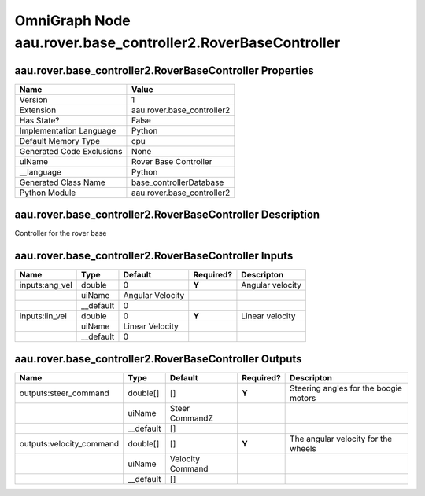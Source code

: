 .. _GENERATED - Documentation _ognaau.rover.base_controller2.RoverBaseController:


OmniGraph Node aau.rover.base_controller2.RoverBaseController
=============================================================

aau.rover.base_controller2.RoverBaseController Properties
---------------------------------------------------------
+---------------------------+----------------------------+
| Name                      | Value                      |
+===========================+============================+
| Version                   | 1                          |
+---------------------------+----------------------------+
| Extension                 | aau.rover.base_controller2 |
+---------------------------+----------------------------+
| Has State?                | False                      |
+---------------------------+----------------------------+
| Implementation Language   | Python                     |
+---------------------------+----------------------------+
| Default Memory Type       | cpu                        |
+---------------------------+----------------------------+
| Generated Code Exclusions | None                       |
+---------------------------+----------------------------+
| uiName                    | Rover Base Controller      |
+---------------------------+----------------------------+
| __language                | Python                     |
+---------------------------+----------------------------+
| Generated Class Name      | base_controllerDatabase    |
+---------------------------+----------------------------+
| Python Module             | aau.rover.base_controller2 |
+---------------------------+----------------------------+


aau.rover.base_controller2.RoverBaseController Description
----------------------------------------------------------
Controller for the rover base

aau.rover.base_controller2.RoverBaseController Inputs
-----------------------------------------------------
+----------------+-----------+------------------+-----------+------------------+
| Name           | Type      | Default          | Required? | Descripton       |
+================+===========+==================+===========+==================+
| inputs:ang_vel | double    | 0                | **Y**     | Angular velocity |
+----------------+-----------+------------------+-----------+------------------+
|                | uiName    | Angular Velocity |           |                  |
+----------------+-----------+------------------+-----------+------------------+
|                | __default | 0                |           |                  |
+----------------+-----------+------------------+-----------+------------------+
| inputs:lin_vel | double    | 0                | **Y**     | Linear velocity  |
+----------------+-----------+------------------+-----------+------------------+
|                | uiName    | Linear Velocity  |           |                  |
+----------------+-----------+------------------+-----------+------------------+
|                | __default | 0                |           |                  |
+----------------+-----------+------------------+-----------+------------------+


aau.rover.base_controller2.RoverBaseController Outputs
------------------------------------------------------
+--------------------------+-----------+------------------+-----------+---------------------------------------+
| Name                     | Type      | Default          | Required? | Descripton                            |
+==========================+===========+==================+===========+=======================================+
| outputs:steer_command    | double[]  | []               | **Y**     | Steering angles for the boogie motors |
+--------------------------+-----------+------------------+-----------+---------------------------------------+
|                          | uiName    | Steer CommandZ   |           |                                       |
+--------------------------+-----------+------------------+-----------+---------------------------------------+
|                          | __default | []               |           |                                       |
+--------------------------+-----------+------------------+-----------+---------------------------------------+
| outputs:velocity_command | double[]  | []               | **Y**     | The angular velocity for the wheels   |
+--------------------------+-----------+------------------+-----------+---------------------------------------+
|                          | uiName    | Velocity Command |           |                                       |
+--------------------------+-----------+------------------+-----------+---------------------------------------+
|                          | __default | []               |           |                                       |
+--------------------------+-----------+------------------+-----------+---------------------------------------+

